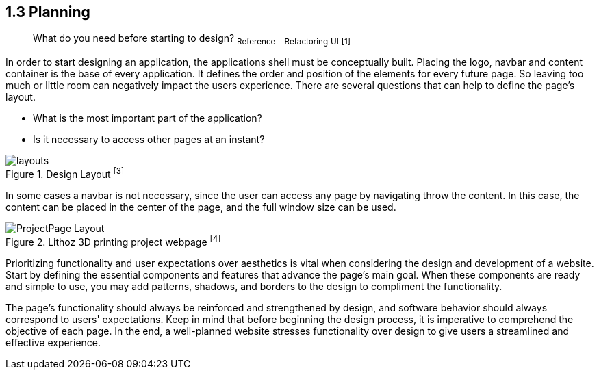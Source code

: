 == 1.3 Planning

> What do you need before starting to design?
~Reference~ ~-~ ~Refactoring~ ~UI~ ~[1]~

In order to start designing an application, the applications shell must be conceptually built. Placing the logo, navbar and content container is the base of every application. It defines the order and position of the elements for every future page. So leaving too much or little room can negatively impact the users experience. There are several questions that can help to define the page's layout. 

- What is the most important part of the application?
- Is it necessary to access other pages at an instant?

image::/Assets/Images/Cserich_Philipp/Design-Layouts.png[layouts,pdfwidth=5in,align=center,title="Design Layout ^[3]^"]

In some cases a navbar is not necessary, since the user can access any page by navigating throw the content. In this case, the content can be placed in the center of the page, and the full window size can be used.

image::/Assets/Images/Cserich_Philipp/ProjectPage_Layout.png[pdfwidth=2in,page_layout,title="Lithoz 3D printing project webpage ^[4]^"]

Prioritizing functionality and user expectations over aesthetics is vital when considering the design and development of a website. Start by defining the essential components and features that advance the page's main goal. When these components are ready and simple to use, you may add patterns, shadows, and borders to the design to compliment the functionality.

The page's functionality should always be reinforced and strengthened by design, and software behavior should always correspond to users' expectations. Keep in mind that before beginning the design process, it is imperative to comprehend the objective of each page. In the end, a well-planned website stresses functionality over design to give users a streamlined and effective experience.